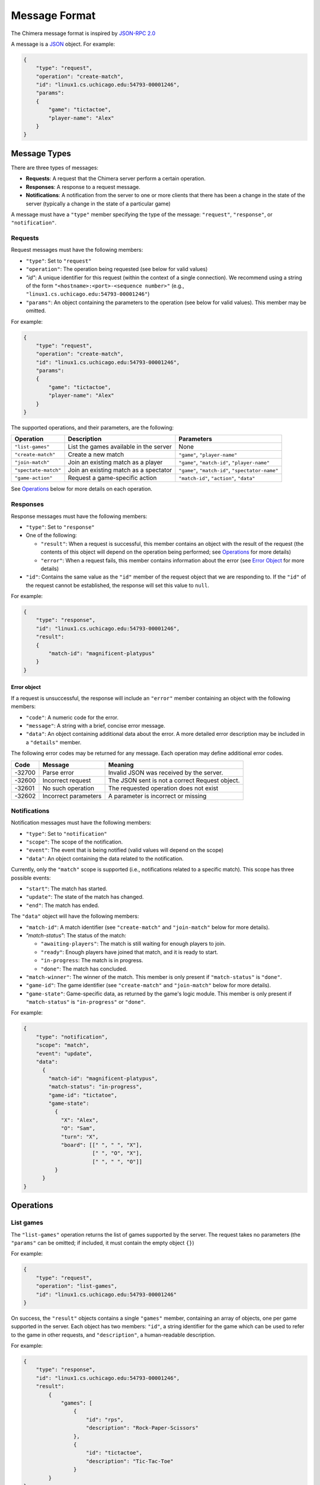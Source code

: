 Message Format
==============

The Chimera message format is inspired by `JSON-RPC 2.0 <https://www.jsonrpc.org/specification>`_

A message is a `JSON <http://www.json.org/>`_ object. For example:

.. code-block::

   {
       "type": "request",
       "operation": "create-match",
       "id": "linux1.cs.uchicago.edu:54793-00001246",
       "params":
       {
           "game": "tictactoe",
           "player-name": "Alex"
       }
   }


Message Types
-------------

There are three types of messages:


* **Requests**\ : A request that the Chimera server perform a certain operation.
* **Responses**\ : A response to a request message.
* **Notifications**\ : A notification from the server to one or more clients that there has been a change in the state of the server (typically a change in the state of a particular game)

A message must have a ``"type"`` member specifying the type of the message: ``"request"``\ , ``"response"``\ , or ``"notification"``. 

Requests
^^^^^^^^

Request messages must have the following members:


* ``"type"``\ : Set to ``"request"``
* ``"operation"``\ : The operation being requested (see below for valid values)
* `"id"`: A unique identifier for this request (within the context of a single connection). We recommend using a string of the form ``"<hostname>:<port>-<sequence number>"`` (e.g., ``"linux1.cs.uchicago.edu:54793-00001246"``\ )
* ``"params"``\ : An object containing the parameters to the operation (see below for valid values). This member may be omitted.

For example:

.. code-block::

   {
       "type": "request",
       "operation": "create-match",
       "id": "linux1.cs.uchicago.edu:54793-00001246",
       "params":
       {
           "game": "tictactoe",
           "player-name": "Alex"
       }
   }



The supported operations, and their parameters, are the following:

.. list-table::
   :header-rows: 1

   * - Operation
     - Description
     - Parameters
   * - ``"list-games"``
     - List the games available in the server
     - None
   * - ``"create-match"``
     - Create a new match
     - ``"game"``\ , ``"player-name"``
   * - ``"join-match"``
     - Join an existing match as a player
     - ``"game"``\ , ``"match-id"``\ , ``"player-name"``
   * - ``"spectate-match"``
     - Join an existing match as a spectator
     - ``"game"``\ , ``"match-id"``\ , ``"spectator-name"``
   * - ``"game-action"``
     - Request a game-specific action
     - ``"match-id"``\ , ``"action"``\ , ``"data"``


See `Operations <#operations>`_ below for more details on each operation.

Responses
^^^^^^^^^

Response messages must have the following members:


* ``"type"``\ : Set to ``"response"``
* One of the following:

  * ``"result"``\ : When a request is successful, this member contains an object with the result of the request (the contents of this object will depend on the operation being performed; see `Operations <#operations>`_ for more details)
  * ``"error"``\ : When a request fails, this member contains information about the error (see `Error Object <#error-object>`_ for more details)

* ``"id"``\ : Contains the same value as the ``"id"`` member of the request object that we are responding to. If the ``"id"`` of the request cannot be established, the response will set this value to ``null``. 

For example:

.. code-block::

   {
       "type": "response",
       "id": "linux1.cs.uchicago.edu:54793-00001246",
       "result":
       {
           "match-id": "magnificent-platypus"              
       }
   }



Error object
~~~~~~~~~~~~

If a request is unsuccessful, the response will include an ``"error"`` member containing an object with the following members:


* ``"code"``\ : A numeric code for the error.
* ``"message"``\ : A string with a brief, concise error message.
* ``"data"``\ : An object containing additional data about the error. A more detailed error description may be included in a ``"details"`` member. 

The following error codes may be returned for any message. Each operation may define additional error codes.

.. list-table::
   :header-rows: 1

   * - Code
     - Message
     - Meaning
   * - -32700
     - Parse error
     - Invalid JSON was received by the server.
   * - -32600
     - Incorrect request
     - The JSON sent is not a correct Request object.
   * - -32601
     - No such operation
     - The requested operation does not exist
   * - -32602
     - Incorrect parameters
     - A parameter is incorrect or missing


Notifications
^^^^^^^^^^^^^

Notification messages must have the following members:


* ``"type"``\ : Set to ``"notification"``
* ``"scope"``\ : The scope of the notification. 
* ``"event"``\ : The event that is being notified (valid values will depend on the scope)
* ``"data"``\ : An object containing the data related to the notification.

Currently, only the ``"match"`` scope is supported (i.e., notifications related to a specific match). This scope has three possible events:


* ``"start"``\ : The match has started.
* ``"update"``\ : The state of the match has changed.
* ``"end"``\ : The match has ended.

The ``"data"`` object will have the following members:


* ``"match-id"``\ : A match identifier (see ``"create-match"`` and ``"join-match"`` below for more details).
* `"match-status"`: The status of the match: 

  * ``"awaiting-players"``\ : The match is still waiting for enough players to join.
  * ``"ready"``\ : Enough players have joined that match, and it is ready to start.
  * ``"in-progress``\ : The match is in progress.
  * ``"done"``\ : The match has concluded.

* ``"match-winner"``\ : The winner of the match. This member is only present if ``"match-status"`` is ``"done"``.
* ``"game-id"``\ : The game identifier (see ``"create-match"`` and ``"join-match"`` below for more details).
* ``"game-state"``\ : Game-specific data, as returned by the game's logic module. This member is only present if ``"match-status"`` is ``"in-progress"`` or ``"done"``.

For example:

.. code-block::

   {
       "type": "notification",
       "scope": "match",
       "event": "update",
       "data":
         {
           "match-id": "magnificent-platypus",
           "match-status": "in-progress",
           "game-id": "tictatoe",
           "game-state":
             {
               "X": "Alex",
               "O": "Sam",
               "turn": "X",
               "board": [[" ", " ", "X"],
                         [" ", "O", "X"],
                         [" ", " ", "O"]]
             }
         }
   }


Operations
----------

List games
^^^^^^^^^^

The ``"list-games"`` operation returns the list of games supported by the server. The request takes no parameters (the ``"params"`` can be omitted; if included, it must contain the empty object ``{}``\ )

For example:

.. code-block::

   {
       "type": "request",
       "operation": "list-games",
       "id": "linux1.cs.uchicago.edu:54793-00001246"
   }


On success, the ``"result"`` objects contains a single ``"games"`` member, containing an array of objects, one per game supported in the server. Each object has two members: ``"id"``\ , a string identifier for the game which can be used to refer to the game in other requests, and ``"description"``\ , a human-readable description.

For example:

.. code-block::

   { 
       "type": "response",
       "id": "linux1.cs.uchicago.edu:54793-00001246",
       "result": 
           {
               "games": [
                   {
                       "id": "rps",
                       "description": "Rock-Paper-Scissors"
                   },
                   {
                       "id": "tictactoe",
                       "description": "Tic-Tac-Toe"
                   }                    
           }
   }


There are no operation-specific error codes.

Create a new match
------------------

The ``"create-match"`` operation creates a new match of a specified game. The client must not already be participating in another match (i.e., clients are limited to participate in one match at a time).

The operation has two parameters:


* ``"game"``\ : A game identifier (as returned by the ``"list-games"`` operation)
* ``"player-name"``\ : The player name that will be associated with this client

For example:

.. code-block::

   { 
       "type": "request",
       "operation": "create-match",
       "id": "linux1.cs.uchicago.edu:54793-00001246",
       "params": 
           {
               "game": "tictactoe",
               "player-name": "Alex"
           }
   }


On success, the ``"result"`` object will contain a single ``"match-id"`` member containing a string identifier for the match that was just created. This identifier can be shared with other players who want to join or spectate.

.. code-block::

   { 
       "type": "response",
       "id": "linux1.cs.uchicago.edu:54793-00001246",
       "result": 
           {
               "match-id": "magnificent-platypus"
           }
   }


On failure, one of the following error codes will be returned:

.. list-table::
   :header-rows: 1

   * - Code
     - Message
     - Meaning
   * - -40100
     - Unknown game
     - The ``"game"`` parameter did not specify a valid game
   * - -40101
     - Already in a match
     - The client is already in another match.


Join a match
------------

The ``"join-match"`` operation allows a client to join a match as a player. The match must not have already begun (i.e., it must still be waiting for all the players to join), and the client must not already be participating in another match (i.e., clients are limited to participate in one match at a time).

The operation has three parameters:


* ``"game"``\ : A game identifier (as returned by the ``"list-games"`` operation)
* ``"match-id"``\ : A match identifier, as returned by ``"create-match"``.
* ``"player-name"``\ : The player name that will be associated with this client. This name must be unique within the match (i.e., the player name must not be the same as the name of any player that has already joined the game)

Note that, strictly speaking, the ``"game"`` parameter is redundant (since the server will know what game is associated with a valid match identifier). However, requiring the client to provide the game identifier ensures that the client is joining a game it will know how to process.

For example:

.. code-block::

   { 
       "type": "request",
       "operation": "join-match",
       "id": "linux1.cs.uchicago.edu:54793-00001246",
       "params": 
           {
               "game": "tictactoe",
               "match-id": "magnificent-platypus",
               "player-name": "Sam"
           }
   }


On success, the ``"result"`` object will be empty. For example:

.. code-block::

   { 
       "type": "response",
       "id": "linux1.cs.uchicago.edu:54793-00001246",
       "result": {}
   }


On failure, one of the following error codes will be returned:

.. list-table::
   :header-rows: 1

   * - Code
     - Message
     - Meaning
   * - -40101
     - Already in a match
     - The client is already in another match.
   * - -40102
     - Unknown match
     - The ``"match-id"`` parameter did not specify a valid match. This includes sending an incorrect ``"game"`` for the match.
   * - -40103
     - Duplicate player name
     - Another player with the same name already exists in the match


Spectate a match
----------------

The ``"spectate-match"`` operation allows a client to join a match as a spectator. If successful, the client will begin to receive notification messages for the specified match.

The operation has three parameters:


* ``"game"``\ : A game identifier (as returned by the ``"list-games"`` operation)
* ``"match-id"``\ : A match identifier, as returned by ``"create-match"``.
* ``"spectator-name"``\ : A display name associated with the spectator. May be set to ``null``.

Note that, strictly speaking, the ``"game"`` parameter is redundant (since the server will know what game is associated with a valid match identifier). However, requiring the client to provide the game identifier ensures that the client is joining a game it will know how to process.

For example:

.. code-block::

   { 
       "type": "request",
       "operation": "spectate-match",
       "id": "linux1.cs.uchicago.edu:54793-00001246",
       "params": 
           {
               "game": "tictactoe",
               "match-id": "magnificent-platypus",
               "spectator-name": null
           }
   }


On success, the ``"result"`` object will be empty. For example:

.. code-block::

   { 
       "type": "response",
       "id": "linux1.cs.uchicago.edu:54793-00001246",
       "result": {}
   }


On failure, one of the following error codes will be returned:

.. list-table::
   :header-rows: 1

   * - Code
     - Message
     - Meaning
   * - -40102
     - Unknown match
     - The ``"match-id"`` parameter did not specify a valid match. This includes sending an incorrect ``"game"`` for the match.


Game-specific actions
---------------------

The ``"game-action"`` operation allows a client to send an action to a game (e.g., making a move).

The operation has three parameters:


* ``"match-id"``\ : A match identifier, as returned by ``"create-match"``.
* ``"action"``\ : The action to perform. The list of acceptable actions will be specific to each game (i.e., you should consult the documentation for the game for a list of valid actions).
* ``"data"``\ : A JSON object containing action-specific data. Like the previous parameter, the acceptable values for this parameter will be specific to each game.

For example:

.. code-block::

   { 
       "type": "request",
       "operation": "game-action",
       "id": "linux1.cs.uchicago.edu:54793-00001246",
       "params": 
           {
               "match-id": "magnificent-platypus",
               "action": "move",
               "data": {"position": [0,0]}
           }
   }


On success, the ``"result"`` object contain game-specific result data.

For example:

.. code-block::

   { 
       "type": "response",
       "id": "linux1.cs.uchicago.edu:54793-00001246",
       "result": 
         {
           "updated": 
           {
             "position": [0,0],
             "value": "X"
           }
         }
   }


On failure, one of the following error codes will be returned:

.. list-table::
   :header-rows: 1

   * - Code
     - Message
     - Meaning
   * - -40105
     - Incorrect match
     - The ``"match-id"`` parameter does not contain the player's match (or the player is not in a match at all)
   * - -50100
     - Action not allowed outside player's turn
     - The player requested an action that is only allowed during the player's turn
   * - -50101
     - Unsupported action in game
     - The ``"action"`` parameter specified an action that is not supported by the game
   * - -50102
     - Incorrect data in game action
     - The game rejected the contents of the ``"data"`` parameter.
   * - -50103
     - Incorrect move
     - The player attempted a move that is not valid

